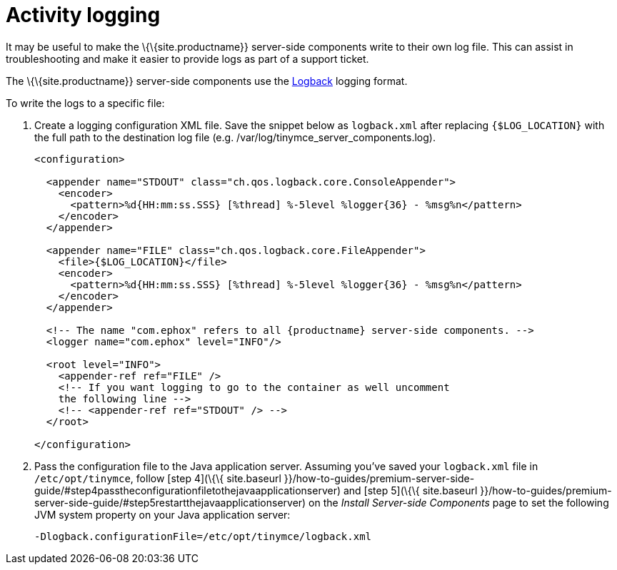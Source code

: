 = Activity logging

:description: Setting up logging for the premium server-side components.



It may be useful to make the \{\{site.productname}} server-side components write to their own log file. This can assist in troubleshooting and make it easier to provide logs as part of a support ticket.

The \{\{site.productname}} server-side components use the http://logback.qos.ch/manual/configuration.html[Logback] logging format.

To write the logs to a specific file:

[arabic]
. Create a logging configuration XML file. Save the snippet below as `+logback.xml+` after replacing `+{$LOG_LOCATION}+` with the full path to the destination log file (e.g. /var/log/tinymce_server_components.log).
+
[source,xml]
----
<configuration>

  <appender name="STDOUT" class="ch.qos.logback.core.ConsoleAppender">
    <encoder>
      <pattern>%d{HH:mm:ss.SSS} [%thread] %-5level %logger{36} - %msg%n</pattern>
    </encoder>
  </appender>

  <appender name="FILE" class="ch.qos.logback.core.FileAppender">
    <file>{$LOG_LOCATION}</file>
    <encoder>
      <pattern>%d{HH:mm:ss.SSS} [%thread] %-5level %logger{36} - %msg%n</pattern>
    </encoder>
  </appender>

  <!-- The name "com.ephox" refers to all {productname} server-side components. -->
  <logger name="com.ephox" level="INFO"/>

  <root level="INFO">
    <appender-ref ref="FILE" />
    <!-- If you want logging to go to the container as well uncomment
    the following line -->
    <!-- <appender-ref ref="STDOUT" /> -->
  </root>

</configuration>
----
. Pass the configuration file to the Java application server. Assuming you've saved your `+logback.xml+` file in `+/etc/opt/tinymce+`, follow [step 4](\{\{ site.baseurl }}/how-to-guides/premium-server-side-guide/#step4passtheconfigurationfiletothejavaapplicationserver) and [step 5](\{\{ site.baseurl }}/how-to-guides/premium-server-side-guide/#step5restartthejavaapplicationserver) on the _Install Server-side Components_ page to set the following JVM system property on your Java application server:
+
....
-Dlogback.configurationFile=/etc/opt/tinymce/logback.xml
....
